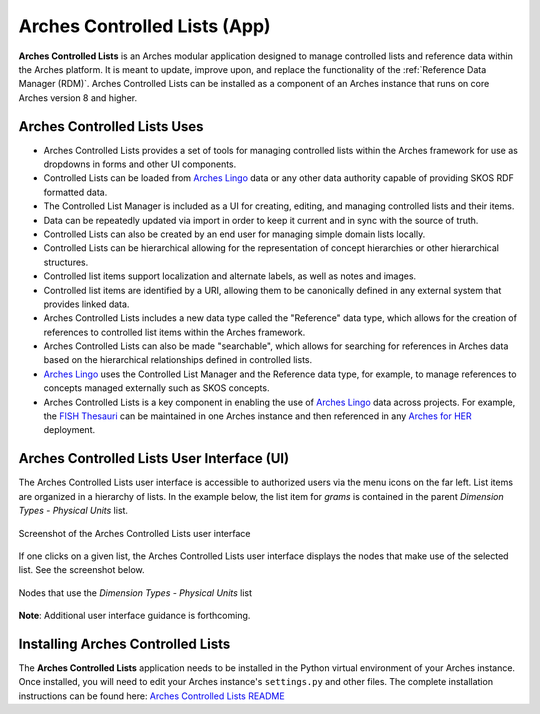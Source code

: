 =============================
Arches Controlled Lists (App)
=============================

**Arches Controlled Lists** is an Arches modular application designed to manage controlled lists and reference data within the Arches platform. It is meant to update, improve upon, and replace the functionality of the :ref:`Reference Data Manager (RDM)`. Arches Controlled Lists can be installed as a component of an Arches instance that runs on core Arches version 8 and higher.


Arches Controlled Lists Uses
----------------------------

* Arches Controlled Lists provides a set of tools for managing controlled lists within the Arches framework for use as dropdowns in forms and other UI components.
* Controlled Lists can be loaded from `Arches Lingo <https://github.com/archesproject/arches-lingo/>`_ data or any other data authority capable of providing SKOS RDF formatted data.
* The Controlled List Manager is included as a UI for creating, editing, and managing controlled lists and their items.
* Data can be repeatedly updated via import in order to keep it current and in sync with the source of truth.
* Controlled Lists can also be created by an end user for managing simple domain lists locally.
* Controlled Lists can be hierarchical allowing for the representation of concept hierarchies or other hierarchical structures.
* Controlled list items support localization and alternate labels, as well as notes and images.
* Controlled list items are identified by a URI, allowing them to be canonically defined in any external system that provides linked data.
* Arches Controlled Lists includes a new data type called the "Reference" data type, which allows for the creation of references to controlled list items within the Arches framework.
* Arches Controlled Lists can also be made "searchable", which allows for searching for references in Arches data based on the hierarchical relationships defined in controlled lists.
* `Arches Lingo <https://github.com/archesproject/arches-lingo/>`_ uses the Controlled List Manager and the Reference data type, for example, to manage references to concepts managed externally such as SKOS concepts.
* Arches Controlled Lists is a key component in enabling the use of `Arches Lingo <https://github.com/archesproject/arches-lingo/>`_ data across projects.  For example, the `FISH Thesauri <https://heritage-standards.org.uk/fish-vocabularies/>`_ can be maintained in one Arches instance and then referenced in any `Arches for HER <https://www.archesproject.org/arches-for-hers/>`_ deployment.


Arches Controlled Lists User Interface (UI)
-------------------------------------------

The Arches Controlled Lists user interface is accessible to authorized users via the menu icons on the far left. List items are organized in a hierarchy of lists. In the example below, the list item for *grams* is contained in the parent *Dimension Types - Physical Units* list.

.. figure:: ../../images/dev/arches-controlled-lists-1.png
    :width: 100%
    :align: center

    Screenshot of the Arches Controlled Lists user interface


If one clicks on a given list, the Arches Controlled Lists user interface displays the nodes that make use of the selected list. See the screenshot below.

.. figure:: ../../images/dev/arches-controlled-lists-2.png
    :width: 100%
    :align: center

    Nodes that use the *Dimension Types - Physical Units* list



**Note**: Additional user interface guidance is forthcoming.


Installing Arches Controlled Lists
----------------------------------

The **Arches Controlled Lists** application needs to be installed in the Python virtual environment of your Arches instance. Once installed, you will need to edit your Arches instance's ``settings.py`` and other files. The complete installation instructions can be found here: `Arches Controlled Lists README <https://github.com/archesproject/arches-controlled-lists?tab=readme-ov-file#installation>`_ 
